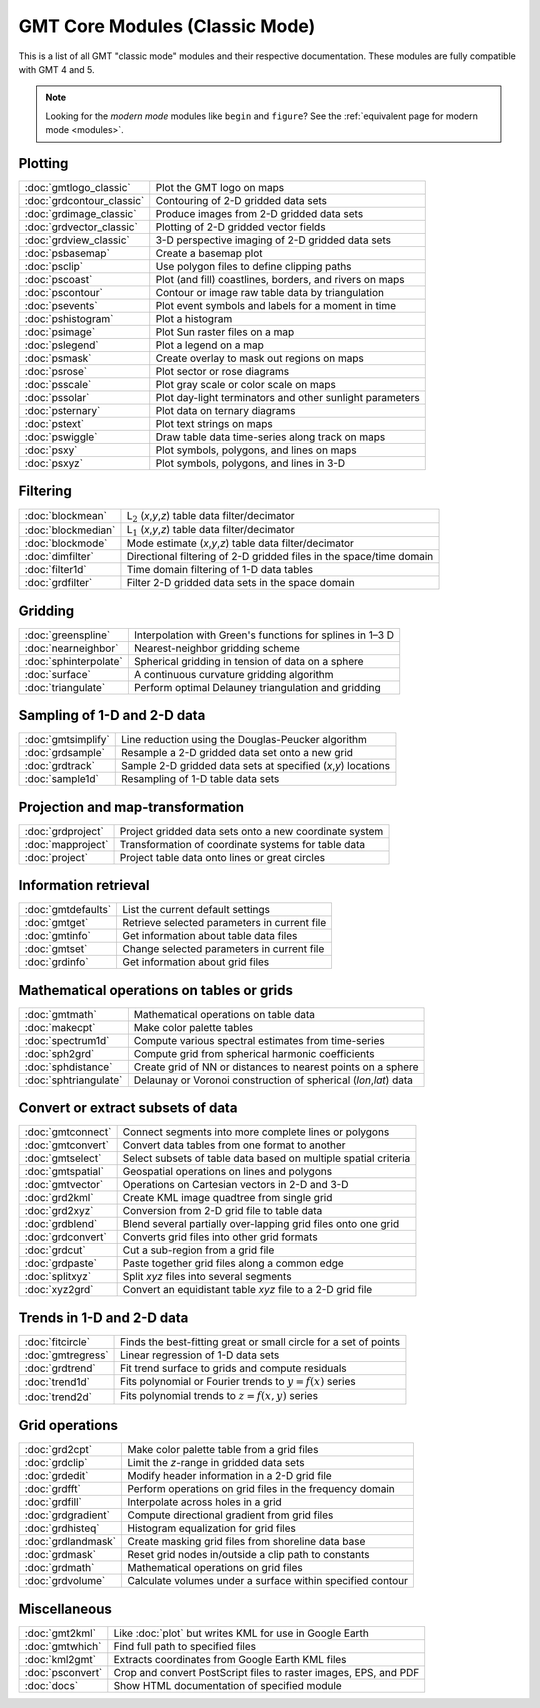 .. _modules_classic:

GMT Core Modules (Classic Mode)
===============================

This is a list of all GMT "classic mode" modules and their respective documentation.
These modules are fully compatible with GMT 4 and 5.

.. note::

   Looking for the *modern mode* modules like ``begin`` and ``figure``? See the
   :ref:`equivalent page for modern mode <modules>`.

.. hlist::
    :columns: 6

    - :doc:`blockmean`
    - :doc:`blockmedian`
    - :doc:`blockmode`
    - :doc:`dimfilter`
    - :doc:`filter1d`
    - :doc:`fitcircle`
    - :doc:`gmt2kml`
    - :doc:`gmtconnect`
    - :doc:`gmtconvert`
    - :doc:`gmtdefaults`
    - :doc:`gmtget`
    - :doc:`gmtinfo`
    - :doc:`gmtlogo_classic`
    - :doc:`gmtmath`
    - :doc:`gmtregress`
    - :doc:`gmtselect`
    - :doc:`gmtset`
    - :doc:`gmtsimplify`
    - :doc:`gmtspatial`
    - :doc:`gmtvector`
    - :doc:`gmtwhich`
    - :doc:`grd2cpt`
    - :doc:`grd2kml`
    - :doc:`grd2xyz`
    - :doc:`grdblend`
    - :doc:`grdclip`
    - :doc:`grdcontour_classic`
    - :doc:`grdconvert`
    - :doc:`grdcut`
    - :doc:`grdedit`
    - :doc:`grdfft`
    - :doc:`grdfill`
    - :doc:`grdfilter`
    - :doc:`grdgradient`
    - :doc:`grdhisteq`
    - :doc:`grdimage_classic`
    - :doc:`grdinfo`
    - :doc:`grdlandmask`
    - :doc:`grdmask`
    - :doc:`grdmath`
    - :doc:`grdpaste`
    - :doc:`grdproject`
    - :doc:`grdsample`
    - :doc:`grdtrack`
    - :doc:`grdtrend`
    - :doc:`grdvector_classic`
    - :doc:`grdview_classic`
    - :doc:`grdvolume`
    - :doc:`greenspline`
    - :doc:`kml2gmt`
    - :doc:`makecpt`
    - :doc:`mapproject`
    - :doc:`nearneighbor`
    - :doc:`project`
    - :doc:`psbasemap`
    - :doc:`psclip`
    - :doc:`pscoast`
    - :doc:`pscontour`
    - :doc:`psconvert`
    - :doc:`psevents`
    - :doc:`pshistogram`
    - :doc:`psimage`
    - :doc:`pslegend`
    - :doc:`psmask`
    - :doc:`psrose`
    - :doc:`psscale`
    - :doc:`pssolar`
    - :doc:`psternary`
    - :doc:`pstext`
    - :doc:`pswiggle`
    - :doc:`psxy`
    - :doc:`psxyz`
    - :doc:`sample1d`
    - :doc:`spectrum1d`
    - :doc:`sph2grd`
    - :doc:`sphdistance`
    - :doc:`sphinterpolate`
    - :doc:`sphtriangulate`
    - :doc:`splitxyz`
    - :doc:`surface`
    - :doc:`trend1d`
    - :doc:`trend2d`
    - :doc:`triangulate`
    - :doc:`xyz2grd`

Plotting
--------

+-------------------------------+---------------------------------------------------------------------+
| :doc:`gmtlogo_classic`        | Plot the GMT logo on maps                                           |
+-------------------------------+---------------------------------------------------------------------+
| :doc:`grdcontour_classic`     | Contouring of 2-D gridded data sets                                 |
+-------------------------------+---------------------------------------------------------------------+
| :doc:`grdimage_classic`       | Produce images from 2-D gridded data sets                           |
+-------------------------------+---------------------------------------------------------------------+
| :doc:`grdvector_classic`      | Plotting of 2-D gridded vector fields                               |
+-------------------------------+---------------------------------------------------------------------+
| :doc:`grdview_classic`        | 3-D perspective imaging of 2-D gridded data sets                    |
+-------------------------------+---------------------------------------------------------------------+
| :doc:`psbasemap`              | Create a basemap plot                                               |
+-------------------------------+---------------------------------------------------------------------+
| :doc:`psclip`                 | Use polygon files to define clipping paths                          |
+-------------------------------+---------------------------------------------------------------------+
| :doc:`pscoast`                | Plot (and fill) coastlines, borders, and rivers on maps             |
+-------------------------------+---------------------------------------------------------------------+
| :doc:`pscontour`              | Contour or image raw table data by triangulation                    |
+-------------------------------+---------------------------------------------------------------------+
| :doc:`psevents`               | Plot event symbols and labels for a moment in time                  |
+-------------------------------+---------------------------------------------------------------------+
| :doc:`pshistogram`            | Plot a histogram                                                    |
+-------------------------------+---------------------------------------------------------------------+
| :doc:`psimage`                | Plot Sun raster files on a map                                      |
+-------------------------------+---------------------------------------------------------------------+
| :doc:`pslegend`               | Plot a legend on a map                                              |
+-------------------------------+---------------------------------------------------------------------+
| :doc:`psmask`                 | Create overlay to mask out regions on maps                          |
+-------------------------------+---------------------------------------------------------------------+
| :doc:`psrose`                 | Plot sector or rose diagrams                                        |
+-------------------------------+---------------------------------------------------------------------+
| :doc:`psscale`                | Plot gray scale or color scale on maps                              |
+-------------------------------+---------------------------------------------------------------------+
| :doc:`pssolar`                | Plot day-light terminators and other sunlight parameters            |
+-------------------------------+---------------------------------------------------------------------+
| :doc:`psternary`              | Plot data on ternary diagrams                                       |
+-------------------------------+---------------------------------------------------------------------+
| :doc:`pstext`                 | Plot text strings on maps                                           |
+-------------------------------+---------------------------------------------------------------------+
| :doc:`pswiggle`               | Draw table data time-series along track on maps                     |
+-------------------------------+---------------------------------------------------------------------+
| :doc:`psxy`                   | Plot symbols, polygons, and lines on maps                           |
+-------------------------------+---------------------------------------------------------------------+
| :doc:`psxyz`                  | Plot symbols, polygons, and lines in 3-D                            |
+-------------------------------+---------------------------------------------------------------------+

Filtering
---------

+-----------------------+---------------------------------------------------------------------+
| :doc:`blockmean`      | L\ :math:`_2` (*x*,\ *y*,\ *z*) table data filter/decimator         |
+-----------------------+---------------------------------------------------------------------+
| :doc:`blockmedian`    | L\ :math:`_1` (*x*,\ *y*,\ *z*) table data filter/decimator         |
+-----------------------+---------------------------------------------------------------------+
| :doc:`blockmode`      | Mode estimate (*x*,\ *y*,\ *z*) table data filter/decimator         |
+-----------------------+---------------------------------------------------------------------+
| :doc:`dimfilter`      | Directional filtering of 2-D gridded files in the space/time domain |
+-----------------------+---------------------------------------------------------------------+
| :doc:`filter1d`       | Time domain filtering of 1-D data tables                            |
+-----------------------+---------------------------------------------------------------------+
| :doc:`grdfilter`      | Filter 2-D gridded data sets in the space domain                    |
+-----------------------+---------------------------------------------------------------------+

Gridding
--------

+-----------------------+---------------------------------------------------------------------+
| :doc:`greenspline`    | Interpolation with Green's functions for splines in 1–3 D           |
+-----------------------+---------------------------------------------------------------------+
| :doc:`nearneighbor`   | Nearest-neighbor gridding scheme                                    |
+-----------------------+---------------------------------------------------------------------+
| :doc:`sphinterpolate` | Spherical gridding in tension of data on a sphere                   |
+-----------------------+---------------------------------------------------------------------+
| :doc:`surface`        | A continuous curvature gridding algorithm                           |
+-----------------------+---------------------------------------------------------------------+
| :doc:`triangulate`    | Perform optimal Delauney triangulation and gridding                 |
+-----------------------+---------------------------------------------------------------------+

Sampling of 1-D and 2-D data
----------------------------

+-----------------------+---------------------------------------------------------------------+
| :doc:`gmtsimplify`    | Line reduction using the Douglas-Peucker algorithm                  |
+-----------------------+---------------------------------------------------------------------+
| :doc:`grdsample`      | Resample a 2-D gridded data set onto a new grid                     |
+-----------------------+---------------------------------------------------------------------+
| :doc:`grdtrack`       | Sample 2-D gridded data sets at specified (*x*,\ *y*) locations     |
+-----------------------+---------------------------------------------------------------------+
| :doc:`sample1d`       | Resampling of 1-D table data sets                                   |
+-----------------------+---------------------------------------------------------------------+

Projection and map-transformation
---------------------------------

+-----------------------+---------------------------------------------------------------------+
| :doc:`grdproject`     | Project gridded data sets onto a new coordinate system              |
+-----------------------+---------------------------------------------------------------------+
| :doc:`mapproject`     | Transformation of coordinate systems for table data                 |
+-----------------------+---------------------------------------------------------------------+
| :doc:`project`        | Project table data onto lines or great circles                      |
+-----------------------+---------------------------------------------------------------------+

Information retrieval
---------------------

+-----------------------+---------------------------------------------------------------------+
| :doc:`gmtdefaults`    | List the current default settings                                   |
+-----------------------+---------------------------------------------------------------------+
| :doc:`gmtget`         | Retrieve selected parameters in current file                        |
+-----------------------+---------------------------------------------------------------------+
| :doc:`gmtinfo`        | Get information about table data files                              |
+-----------------------+---------------------------------------------------------------------+
| :doc:`gmtset`         | Change selected parameters in current file                          |
+-----------------------+---------------------------------------------------------------------+
| :doc:`grdinfo`        | Get information about grid files                                    |
+-----------------------+---------------------------------------------------------------------+

Mathematical operations on tables or grids
------------------------------------------

+-----------------------+---------------------------------------------------------------------+
| :doc:`gmtmath`        | Mathematical operations on table data                               |
+-----------------------+---------------------------------------------------------------------+
| :doc:`makecpt`        | Make color palette tables                                           |
+-----------------------+---------------------------------------------------------------------+
| :doc:`spectrum1d`     | Compute various spectral estimates from time-series                 |
+-----------------------+---------------------------------------------------------------------+
| :doc:`sph2grd`        | Compute grid from spherical harmonic coefficients                   |
+-----------------------+---------------------------------------------------------------------+
| :doc:`sphdistance`    | Create grid of NN or distances to nearest points on a sphere        |
+-----------------------+---------------------------------------------------------------------+
| :doc:`sphtriangulate` | Delaunay or Voronoi construction of spherical (*lon*,\ *lat*) data  |
+-----------------------+---------------------------------------------------------------------+

Convert or extract subsets of data
----------------------------------

+-----------------------+---------------------------------------------------------------------+
| :doc:`gmtconnect`     | Connect segments into more complete lines or polygons               |
+-----------------------+---------------------------------------------------------------------+
| :doc:`gmtconvert`     | Convert data tables from one format to another                      |
+-----------------------+---------------------------------------------------------------------+
| :doc:`gmtselect`      | Select subsets of table data based on multiple spatial criteria     |
+-----------------------+---------------------------------------------------------------------+
| :doc:`gmtspatial`     | Geospatial operations on lines and polygons                         |
+-----------------------+---------------------------------------------------------------------+
| :doc:`gmtvector`      | Operations on Cartesian vectors in 2-D and 3-D                      |
+-----------------------+---------------------------------------------------------------------+
| :doc:`grd2kml`        | Create KML image quadtree from single grid                          |
+-----------------------+---------------------------------------------------------------------+
| :doc:`grd2xyz`        | Conversion from 2-D grid file to table data                         |
+-----------------------+---------------------------------------------------------------------+
| :doc:`grdblend`       | Blend several partially over-lapping grid files onto one grid       |
+-----------------------+---------------------------------------------------------------------+
| :doc:`grdconvert`     | Converts grid files into other grid formats                         |
+-----------------------+---------------------------------------------------------------------+
| :doc:`grdcut`         | Cut a sub-region from a grid file                                   |
+-----------------------+---------------------------------------------------------------------+
| :doc:`grdpaste`       | Paste together grid files along a common edge                       |
+-----------------------+---------------------------------------------------------------------+
| :doc:`splitxyz`       | Split *xyz* files into several segments                             |
+-----------------------+---------------------------------------------------------------------+
| :doc:`xyz2grd`        | Convert an equidistant table *xyz* file to a 2-D grid file          |
+-----------------------+---------------------------------------------------------------------+

Trends in 1-D and 2-D data
--------------------------

+-----------------------+---------------------------------------------------------------------+
| :doc:`fitcircle`      | Finds the best-fitting great or small circle for a set of points    |
+-----------------------+---------------------------------------------------------------------+
| :doc:`gmtregress`     | Linear regression of 1-D data sets                                  |
+-----------------------+---------------------------------------------------------------------+
| :doc:`grdtrend`       | Fit trend surface to grids and compute residuals                    |
+-----------------------+---------------------------------------------------------------------+
| :doc:`trend1d`        | Fits polynomial or Fourier trends to :math:`y = f(x)` series        |
+-----------------------+---------------------------------------------------------------------+
| :doc:`trend2d`        | Fits polynomial trends to :math:`z = f(x,y)` series                 |
+-----------------------+---------------------------------------------------------------------+

Grid operations
---------------

+-----------------------+---------------------------------------------------------------------+
| :doc:`grd2cpt`        | Make color palette table from a grid files                          |
+-----------------------+---------------------------------------------------------------------+
| :doc:`grdclip`        | Limit the *z*-range in gridded data sets                            |
+-----------------------+---------------------------------------------------------------------+
| :doc:`grdedit`        | Modify header information in a 2-D grid file                        |
+-----------------------+---------------------------------------------------------------------+
| :doc:`grdfft`         | Perform operations on grid files in the frequency domain            |
+-----------------------+---------------------------------------------------------------------+
| :doc:`grdfill`        | Interpolate across holes in a grid                                  |
+-----------------------+---------------------------------------------------------------------+
| :doc:`grdgradient`    | Compute directional gradient from grid files                        |
+-----------------------+---------------------------------------------------------------------+
| :doc:`grdhisteq`      | Histogram equalization for grid files                               |
+-----------------------+---------------------------------------------------------------------+
| :doc:`grdlandmask`    | Create masking grid files from shoreline data base                  |
+-----------------------+---------------------------------------------------------------------+
| :doc:`grdmask`        | Reset grid nodes in/outside a clip path to constants                |
+-----------------------+---------------------------------------------------------------------+
| :doc:`grdmath`        | Mathematical operations on grid files                               |
+-----------------------+---------------------------------------------------------------------+
| :doc:`grdvolume`      | Calculate volumes under a surface within specified contour          |
+-----------------------+---------------------------------------------------------------------+

Miscellaneous
-------------

+-----------------------+---------------------------------------------------------------------+
| :doc:`gmt2kml`        | Like :doc:`plot` but writes KML for use in Google Earth             |
+-----------------------+---------------------------------------------------------------------+
| :doc:`gmtwhich`       | Find full path to specified files                                   |
+-----------------------+---------------------------------------------------------------------+
| :doc:`kml2gmt`        | Extracts coordinates from Google Earth KML files                    |
+-----------------------+---------------------------------------------------------------------+
| :doc:`psconvert`      | Crop and convert PostScript files to raster images, EPS, and PDF    |
+-----------------------+---------------------------------------------------------------------+
| :doc:`docs`           | Show HTML documentation of specified module                         |
+-----------------------+---------------------------------------------------------------------+
